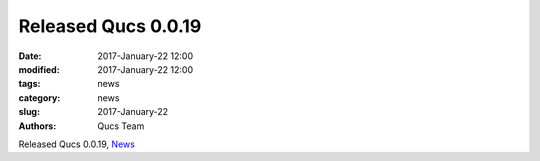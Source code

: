 Released Qucs 0.0.19
####################

:date: 2017-January-22 12:00
:modified: 2017-January-22 12:00
:tags: news
:category: news
:slug: 2017-January-22
:authors: Qucs Team

Released Qucs 0.0.19, News_

.. _News: https://github.com/Qucs/qucs/blob/qucs-0.0.19/NEWS.md

